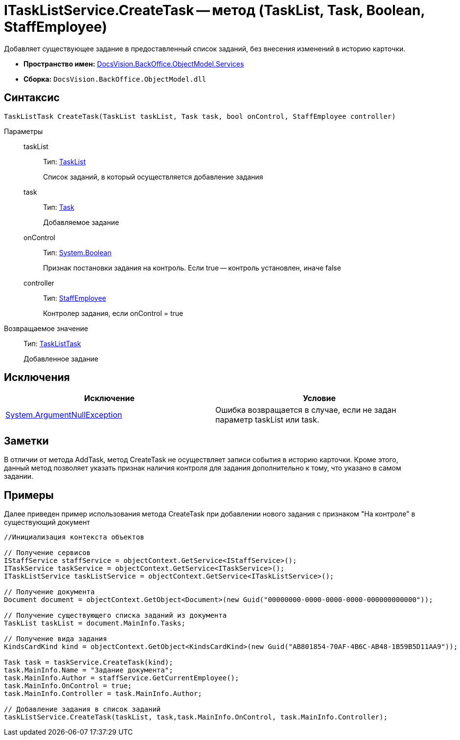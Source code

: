 = ITaskListService.CreateTask -- метод (TaskList, Task, Boolean, StaffEmployee)

Добавляет существующее задание в предоставленный список заданий, без внесения изменений в историю карточки.

* *Пространство имен:* xref:api/DocsVision/BackOffice/ObjectModel/Services/Services_NS.adoc[DocsVision.BackOffice.ObjectModel.Services]
* *Сборка:* `DocsVision.BackOffice.ObjectModel.dll`

== Синтаксис

[source,csharp]
----
TaskListTask CreateTask(TaskList taskList, Task task, bool onControl, StaffEmployee controller)
----

Параметры::
taskList:::
Тип: xref:api/DocsVision/BackOffice/ObjectModel/TaskList_CL.adoc[TaskList]
+
Список заданий, в который осуществляется добавление задания
task:::
Тип: xref:api/DocsVision/BackOffice/ObjectModel/Task_CL.adoc[Task]
+
Добавляемое задание
onControl:::
Тип: http://msdn.microsoft.com/ru-ru/library/system.boolean.aspx[System.Boolean]
+
Признак постановки задания на контроль. Если true -- контроль установлен, иначе false
controller:::
Тип: xref:api/DocsVision/BackOffice/ObjectModel/StaffEmployee_CL.adoc[StaffEmployee]
+
Контролер задания, если onControl = true

Возвращаемое значение::
Тип: xref:api/DocsVision/BackOffice/ObjectModel/TaskListTask_CL.adoc[TaskListTask]
+
Добавленное задание

== Исключения

[cols=",",options="header"]
|===
|Исключение |Условие
|http://msdn.microsoft.com/ru-ru/library/system.argumentnullexception.aspx[System.ArgumentNullException] |Ошибка возвращается в случае, если не задан параметр taskList или task.
|===

== Заметки

В отличии от метода AddTask, метод CreateTask не осуществляет записи события в историю карточки. Кроме этого, данный метод позволяет указать признак наличия контроля для задания дополнительно к тому, что указано в самом задании.

== Примеры

Далее приведен пример использования метода CreateTask при добавлении нового задания с признаком "На контроле" в существующий документ

[source,csharp]
----
//Инициализация контекста объектов

// Получение сервисов
IStaffService staffService = objectContext.GetService<IStaffService>();
ITaskService taskService = objectContext.GetService<ITaskService>();
ITaskListService taskListService = objectContext.GetService<ITaskListService>();

// Получение документа
Document document = objectContext.GetObject<Document>(new Guid("00000000-0000-0000-0000-000000000000"));

// Получение существующего списка заданий из документа
TaskList taskList = document.MainInfo.Tasks;

// Получение вида задания
KindsCardKind kind = objectContext.GetObject<KindsCardKind>(new Guid("AB801854-70AF-4B6C-AB48-1B59B5D11AA9"));

Task task = taskService.CreateTask(kind);
task.MainInfo.Name = "Задание документа";
task.MainInfo.Author = staffService.GetCurrentEmployee();
task.MainInfo.OnControl = true;
task.MainInfo.Controller = task.MainInfo.Author;

// Добавление задания в список заданий
taskListService.CreateTask(taskList, task,task.MainInfo.OnControl, task.MainInfo.Controller);
----
